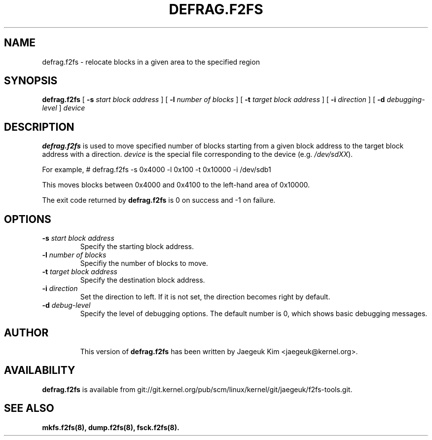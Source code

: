 .\" Copyright (c) 2015 Jaegeuk Kim <jaegeuk@kernel.org>
.\"
.TH DEFRAG.F2FS 8
.SH NAME
defrag.f2fs \- relocate blocks in a given area to the specified region
.SH SYNOPSIS
.B defrag.f2fs
[
.B \-s
.I start block address
]
[
.B \-l
.I number of blocks
]
[
.B \-t
.I target block address
]
[
.B \-i
.I direction
]
[
.B \-d
.I debugging-level
]
.I device
.SH DESCRIPTION
.B defrag.f2fs
is used to move specified number of blocks starting from a given block address
to the target block address with a direction.
\fIdevice\fP is the special file corresponding to the device (e.g.
\fI/dev/sdXX\fP).

For example,
# defrag.f2fs -s 0x4000 -l 0x100 -t 0x10000 -i /dev/sdb1

This moves blocks between 0x4000 and 0x4100 to the left-hand area of 0x10000.

.PP
The exit code returned by
.B defrag.f2fs
is 0 on success and -1 on failure.
.SH OPTIONS
.TP
.BI \-s " start block address"
Specify the starting block address.
.TP
.BI \-l " number of blocks"
Specifiy the number of blocks to move.
.TP
.BI \-t " target block address"
Specify the destination block address.
.TP
.BI \-i " direction"
Set the direction to left. If it is not set, the direction becomes right
by default.
.TP
.BI \-d " debug-level"
Specify the level of debugging options.
The default number is 0, which shows basic debugging messages.
.TP
.SH AUTHOR
This version of
.B defrag.f2fs
has been written by Jaegeuk Kim <jaegeuk@kernel.org>.
.SH AVAILABILITY
.B defrag.f2fs
is available from git://git.kernel.org/pub/scm/linux/kernel/git/jaegeuk/f2fs-tools.git.
.SH SEE ALSO
.BR mkfs.f2fs(8),
.BR dump.f2fs(8),
.BR fsck.f2fs(8).
